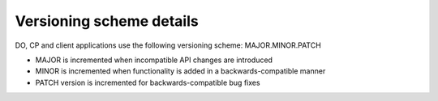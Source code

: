 .. _versions:

Versioning scheme details
=========================

DO, CP and client applications use the following versioning scheme:
MAJOR.MINOR.PATCH

* MAJOR is incremented when incompatible API changes are introduced
* MINOR is incremented when functionality is added in a
  backwards-compatible manner
* PATCH version is incremented for backwards-compatible bug fixes
